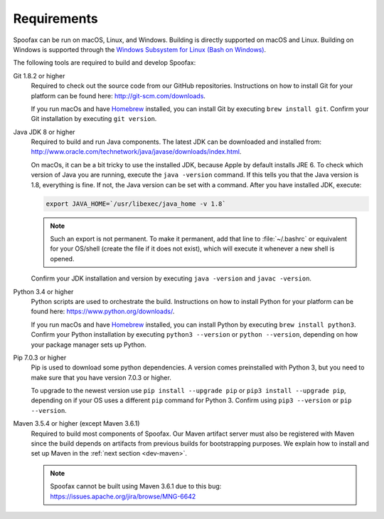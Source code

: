 ============
Requirements
============

Spoofax can be run on macOS, Linux, and Windows. Building is directly supported on macOS and Linux. Building on Windows is supported through the `Windows Subsystem for Linux (Bash on Windows) <https://msdn.microsoft.com/en-us/commandline/wsl/install_guide>`_.

The following tools are required to build and develop Spoofax:


Git 1.8.2 or higher
  Required to check out the source code from our GitHub repositories. Instructions on how to install Git for your platform can be found here: http://git-scm.com/downloads.

  If you run macOs and have `Homebrew <http://brew.sh/>`_ installed, you can install Git by executing ``brew install git``. Confirm your Git installation by executing ``git version``.

Java JDK 8 or higher
  Required to build and run Java components. The latest JDK can be downloaded and installed from: http://www.oracle.com/technetwork/java/javase/downloads/index.html.

  On macOs, it can be a bit tricky to use the installed JDK, because Apple by default installs JRE 6. To check which version of Java you are running, execute the ``java -version`` command. If this tells you that the Java version is 1.8, everything is fine. If not, the Java version can be set with a command. After you have installed JDK, execute:

  .. code:: bash

      export JAVA_HOME=`/usr/libexec/java_home -v 1.8`

  .. note:: Such an export is not permanent. To make it permanent, add that line to :file:`~/.bashrc` or equivalent for your OS/shell (create the file if it does not exist), which will execute it whenever a new shell is opened.

  Confirm your JDK installation and version by executing ``java -version`` and ``javac -version``.

Python 3.4 or higher
  Python scripts are used to orchestrate the build. Instructions on how to install Python for your platform can be found here: https://www.python.org/downloads/.

  If you run macOs and have `Homebrew <http://brew.sh/>`__ installed, you can install Python by executing ``brew install python3``. Confirm your Python installation by executing ``python3 --version`` or ``python --version``, depending on how your package manager sets up Python.

Pip 7.0.3 or higher
  Pip is used to download some python dependencies. A version comes preinstalled with Python 3, but you need to make sure that you have version 7.0.3 or higher.

  To upgrade to the newest version use ``pip install --upgrade pip`` or ``pip3 install --upgrade pip``, depending on if your OS uses a different ``pip`` command for Python 3. Confirm using ``pip3 --version`` or ``pip --version``.

Maven 3.5.4 or higher (except Maven 3.6.1)
  Required to build most components of Spoofax. Our Maven artifact server must also be registered with Maven since the build depends on artifacts from previous builds for bootstrapping purposes. We explain how to install and set up Maven in the :ref:`next section <dev-maven>`.

  .. note:: Spoofax cannot be built using Maven 3.6.1 due to this bug: https://issues.apache.org/jira/browse/MNG-6642
  